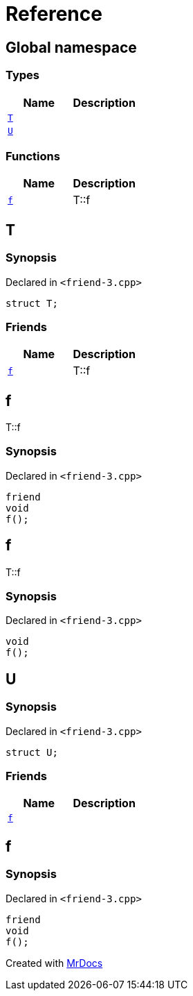 = Reference
:mrdocs:


[#index]
== Global namespace

===  Types
[cols=2]
|===
| Name | Description 

| xref:#T[`T`] 
| 
    
| xref:#U[`U`] 
| 
    
|===
=== Functions
[cols=2]
|===
| Name | Description 

| xref:#f[`f`] 
| 
T::f

    
|===



[#T]
== T



=== Synopsis

Declared in `<friend-3.cpp>`

[source,cpp,subs="verbatim,macros,-callouts"]
----
struct T;
----

===  Friends
[cols=2]
|===
| Name | Description 

| xref:#T-08friend[`f`] 
| 
T::f

    
|===





[#T-08friend]
== f


T::f


=== Synopsis

Declared in `<friend-3.cpp>`

[source,cpp,subs="verbatim,macros,-callouts"]
----
friend
void
f();
----




[#f]
== f


T::f


=== Synopsis

Declared in `<friend-3.cpp>`

[source,cpp,subs="verbatim,macros,-callouts"]
----
void
f();
----










[#U]
== U



=== Synopsis

Declared in `<friend-3.cpp>`

[source,cpp,subs="verbatim,macros,-callouts"]
----
struct U;
----

===  Friends
[cols=2]
|===
| Name | Description 

| xref:#U-08friend[`f`] 
| 
    
|===





[#U-08friend]
== f



=== Synopsis

Declared in `<friend-3.cpp>`

[source,cpp,subs="verbatim,macros,-callouts"]
----
friend
void
f();
----




[.small]#Created with https://www.mrdocs.com[MrDocs]#
